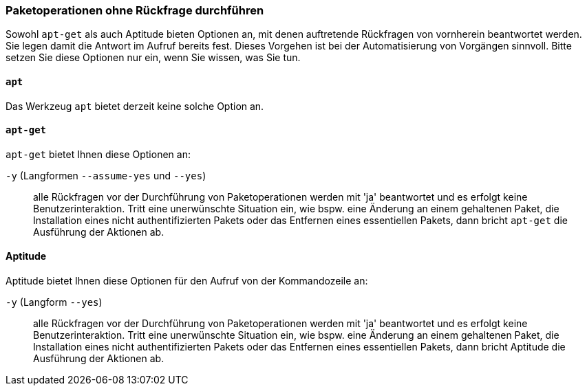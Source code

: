// Datei: ./werkzeuge/paketoperationen/paketoperationen-ohne-rueckfrage-durchfuehren.adoc

// Baustelle: Rohtext

[[paketoperationen-ohne-rueckfrage-durchfuehren]]

=== Paketoperationen ohne Rückfrage durchführen ===

// Stichworte für den Index
(((Paketoperationen, ohne Rückfrage durchführen)))
(((Paketoperationen, automatisieren)))

Sowohl `apt-get` als auch Aptitude bieten Optionen an, mit denen 
auftretende Rückfragen von vornherein beantwortet werden. Sie legen damit 
die Antwort im Aufruf bereits fest. Dieses Vorgehen ist bei der 
Automatisierung von Vorgängen sinnvoll. Bitte setzen Sie diese Optionen 
nur ein, wenn Sie wissen, was Sie tun.

==== `apt` ====

Das Werkzeug `apt` bietet derzeit keine solche Option an.

[[paketoperationen-ohne-rueckfrage-durchfuehren-apt]]

==== `apt-get` ====

// Stichworte für den Index
(((apt-get, -y)))
(((apt-get, --assume-yes)))
(((apt-get, --yes)))
(((aptitude, -y)))
(((aptitude, --assume-yes)))

`apt-get` bietet Ihnen diese Optionen an:

`-y` (Langformen `--assume-yes` und `--yes`) :: alle Rückfragen vor der 
Durchführung von Paketoperationen werden mit 'ja' beantwortet und es
erfolgt keine Benutzerinteraktion. Tritt eine unerwünschte Situation ein, 
wie bspw. eine Änderung an einem gehaltenen Paket, die Installation eines 
nicht authentifizierten Pakets oder das Entfernen eines essentiellen 
Pakets, dann bricht `apt-get` die Ausführung der Aktionen ab.

[[paketoperationen-ohne-rueckfrage-durchfuehren-aptitude]]

==== Aptitude ====

// Stichworte für den Index
(((aptitude, -y)))
(((aptitude, --assume-yes)))

Aptitude bietet Ihnen diese Optionen für den Aufruf von der Kommandozeile 
an:

`-y` (Langform `--yes`) :: alle Rückfragen vor der Durchführung von 
Paketoperationen werden mit 'ja' beantwortet und es erfolgt keine 
Benutzerinteraktion. Tritt eine unerwünschte Situation ein, wie bspw. 
eine Änderung an einem gehaltenen Paket, die Installation eines 
nicht authentifizierten Pakets oder das Entfernen eines essentiellen 
Pakets, dann bricht Aptitude die Ausführung der Aktionen ab.

// Datei (Ende): ./werkzeuge/paketoperationen/paketoperationen-ohne-rueckfrage-durchfuehren.adoc
